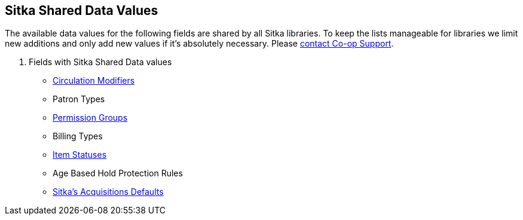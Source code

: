 Sitka Shared Data Values
------------------------
(((Sitka Shared Data Values)))

The available data values for the following fields are shared by all Sitka libraries. To keep the lists manageable for libraries we limit new additions and only add new values if it's absolutely necessary. Please https://bc.libraries.coop/support/[contact Co-op Support].

. Fields with Sitka Shared Data values
* http://docs.libraries.coop/sitka/_circulation_modifiers.html[Circulation Modifiers]
* Patron Types
* http://docs.libraries.coop/sitka/_staff_account_permission_groups.html[Permission Groups]
* Billing Types
* http://docs.libraries.coop/sitka/_item_statuses.html[Item Statuses]
* Age Based Hold Protection Rules
* http://docs.libraries.coop/acquisitions/_sitka_8217_s_acquisitions_defaults.html[Sitka's Acquisitions Defaults]
